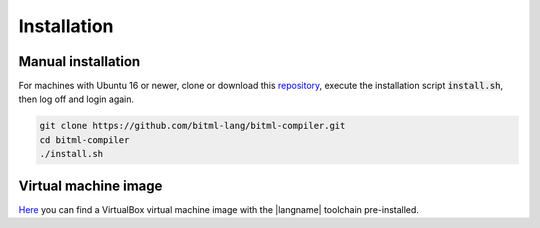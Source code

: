 """"""""""""""""""""""""""""
Installation
""""""""""""""""""""""""""""

----------------------------
Manual installation
----------------------------

For machines with Ubuntu 16 or newer,
clone or download this `repository <https://github.com/bitml-lang/bitml-compiler>`_,
execute the installation script :code:`install.sh`, then log off and login again.

.. code-block:: console
	
	git clone https://github.com/bitml-lang/bitml-compiler.git
	cd bitml-compiler
	./install.sh


----------------------------
Virtual machine image
----------------------------

`Here <https://unicadrsi-my.sharepoint.com/:u:/g/personal/s_lande_studenti_unica_it/EaJuFX1bxphLkuvlmxkgXAIBkO6k65EBMc3L7uMA6RWcuQ?e=fveHx4>`_ 
you can find a VirtualBox virtual machine image with the |langname| toolchain pre-installed.  
